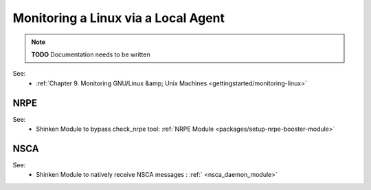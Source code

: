 .. _how-to-monitor/monitoring-a-linux-via-local-agent:

=====================================
Monitoring a Linux via a Local Agent 
=====================================


.. note::  **TODO** Documentation needs to be written

See:
  * :ref:`Chapter 9. Monitoring GNU/Linux &amp; Unix Machines <gettingstarted/monitoring-linux>`


NRPE 
=====

.. image:: /_static/images///official/images/nrpe.png
   :scale: 90 %


See:
  * Shinken Module to bypass check_nrpe tool: :ref:`NRPE Module <packages/setup-nrpe-booster-module>`


NSCA 
=====

.. image:: /_static/images///official/images/nsca.png
   :scale: 90 %


See:
  * Shinken Module to natively receive NSCA messages : :ref:` <nsca_daemon_module>`
